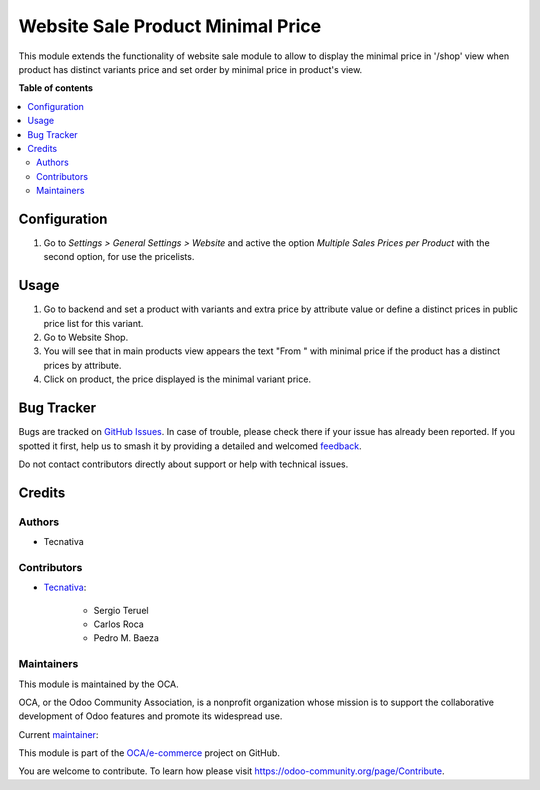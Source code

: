 ==================================
Website Sale Product Minimal Price
==================================

.. 
   !!!!!!!!!!!!!!!!!!!!!!!!!!!!!!!!!!!!!!!!!!!!!!!!!!!!
   !! This file is generated by oca-gen-addon-readme !!
   !! changes will be overwritten.                   !!
   !!!!!!!!!!!!!!!!!!!!!!!!!!!!!!!!!!!!!!!!!!!!!!!!!!!!
   !! source digest: sha256:783508352f9241c2ee24c5ff2d8bae819c74bbc21248ac52871b7e7fcb0a1083
   !!!!!!!!!!!!!!!!!!!!!!!!!!!!!!!!!!!!!!!!!!!!!!!!!!!!

.. |badge1| image:: https://img.shields.io/badge/maturity-Production%2FStable-green.png
    :target: https://odoo-community.org/page/development-status
    :alt: Production/Stable
.. |badge2| image:: https://img.shields.io/badge/licence-AGPL--3-blue.png
    :target: http://www.gnu.org/licenses/agpl-3.0-standalone.html
    :alt: License: AGPL-3
.. |badge3| image:: https://img.shields.io/badge/github-OCA%2Fe--commerce-lightgray.png?logo=github
    :target: https://github.com/OCA/e-commerce/tree/13.0/website_sale_product_minimal_price
    :alt: OCA/e-commerce
.. |badge4| image:: https://img.shields.io/badge/weblate-Translate%20me-F47D42.png
    :target: https://translation.odoo-community.org/projects/e-commerce-13-0/e-commerce-13-0-website_sale_product_minimal_price
    :alt: Translate me on Weblate
.. |badge5| image:: https://img.shields.io/badge/runboat-Try%20me-875A7B.png
    :target: https://runboat.odoo-community.org/builds?repo=OCA/e-commerce&target_branch=13.0
    :alt: Try me on Runboat

|badge1| |badge2| |badge3| |badge4| |badge5|

This module extends the functionality of website sale module to allow to
display the minimal price in '/shop' view  when product has distinct variants
price and set order by minimal price in product's view.

**Table of contents**

.. contents::
   :local:

Configuration
=============

#. Go to *Settings > General Settings > Website* and active the option *Multiple Sales
   Prices per Product* with the second option, for use the pricelists.

Usage
=====

#. Go to backend and set a product with variants and extra price by attribute
   value or define a distinct prices in public price list for this variant.
#. Go to Website Shop.
#. You will see that in main products view appears the text "From " with
   minimal price if the product has a distinct prices by attribute.
#. Click on product, the price displayed is the minimal variant price.

Bug Tracker
===========

Bugs are tracked on `GitHub Issues <https://github.com/OCA/e-commerce/issues>`_.
In case of trouble, please check there if your issue has already been reported.
If you spotted it first, help us to smash it by providing a detailed and welcomed
`feedback <https://github.com/OCA/e-commerce/issues/new?body=module:%20website_sale_product_minimal_price%0Aversion:%2013.0%0A%0A**Steps%20to%20reproduce**%0A-%20...%0A%0A**Current%20behavior**%0A%0A**Expected%20behavior**>`_.

Do not contact contributors directly about support or help with technical issues.

Credits
=======

Authors
~~~~~~~

* Tecnativa

Contributors
~~~~~~~~~~~~

* `Tecnativa <https://www.tecnativa.com>`_:

    * Sergio Teruel
    * Carlos Roca
    * Pedro M. Baeza

Maintainers
~~~~~~~~~~~

This module is maintained by the OCA.

.. image:: https://odoo-community.org/logo.png
   :alt: Odoo Community Association
   :target: https://odoo-community.org

OCA, or the Odoo Community Association, is a nonprofit organization whose
mission is to support the collaborative development of Odoo features and
promote its widespread use.

.. |maintainer-sergio-teruel| image:: https://github.com/sergio-teruel.png?size=40px
    :target: https://github.com/sergio-teruel
    :alt: sergio-teruel

Current `maintainer <https://odoo-community.org/page/maintainer-role>`__:

|maintainer-sergio-teruel| 

This module is part of the `OCA/e-commerce <https://github.com/OCA/e-commerce/tree/13.0/website_sale_product_minimal_price>`_ project on GitHub.

You are welcome to contribute. To learn how please visit https://odoo-community.org/page/Contribute.
